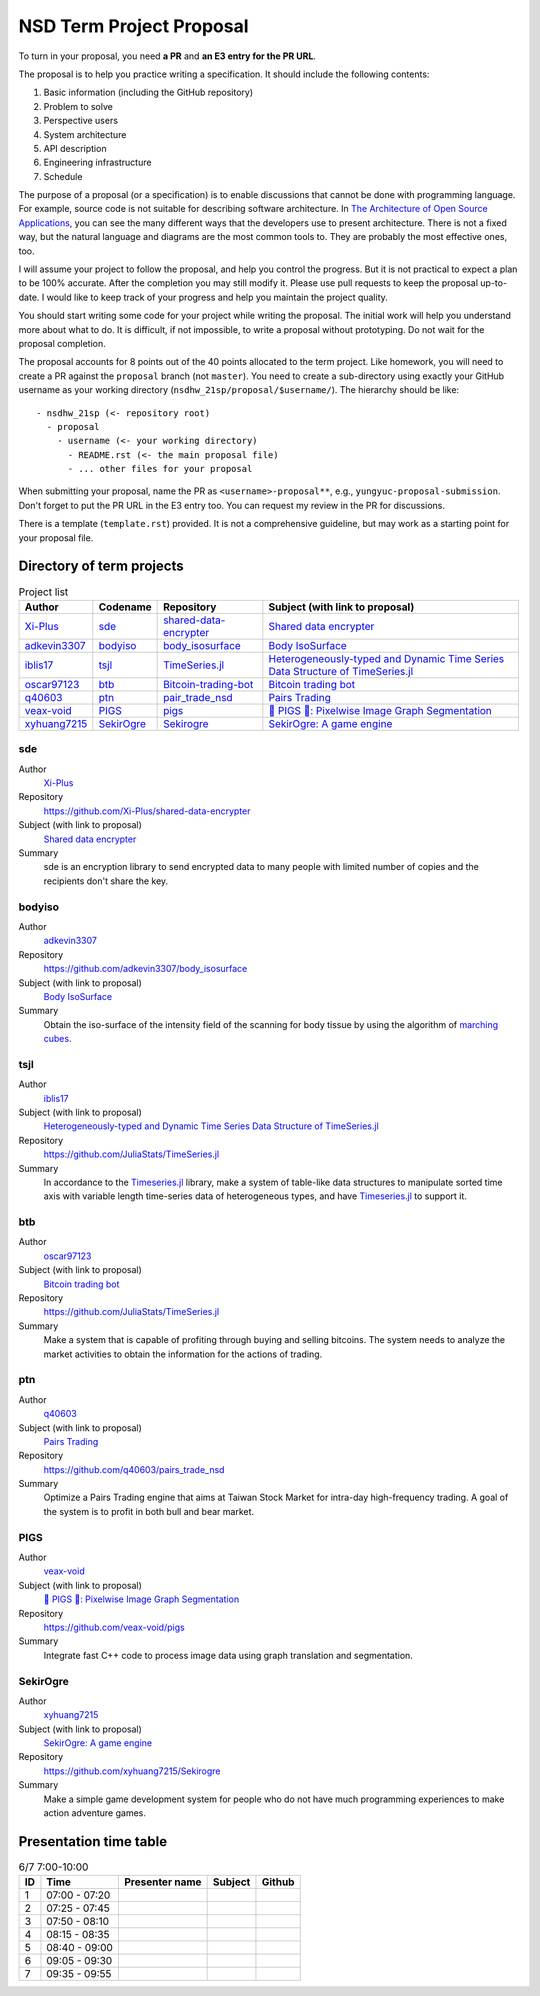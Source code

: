 =========================
NSD Term Project Proposal
=========================

To turn in your proposal, you need **a PR** and **an E3 entry for the PR URL**.

The proposal is to help you practice writing a specification.  It should
include the following contents:

1. Basic information (including the GitHub repository)
2. Problem to solve
3. Perspective users
4. System architecture
5. API description
6. Engineering infrastructure
7. Schedule

The purpose of a proposal (or a specification) is to enable discussions that
cannot be done with programming language.  For example, source code is not
suitable for describing software architecture.  In `The Architecture of Open
Source Applications <https://aosabook.org/en/index.html>`__, you can see the
many different ways that the developers use to present architecture.  There is
not a fixed way, but the natural language and diagrams are the most common
tools to.  They are probably the most effective ones, too.

I will assume your project to follow the proposal, and help you control the
progress.  But it is not practical to expect a plan to be 100% accurate.  After
the completion you may still modify it.  Please use pull requests to keep the
proposal up-to-date.  I would like to keep track of your progress and help you
maintain the project quality.

You should start writing some code for your project while writing the proposal.
The initial work will help you understand more about what to do.  It is
difficult, if not impossible, to write a proposal without prototyping.  Do not
wait for the proposal completion.

The proposal accounts for 8 points out of the 40 points allocated to the term
project.  Like homework, you will need to create a PR against the ``proposal``
branch (not ``master``).  You need to create a sub-directory using exactly your
GitHub username as your working directory (``nsdhw_21sp/proposal/$username/``).
The hierarchy should be like::

  - nsdhw_21sp (<- repository root)
    - proposal
      - username (<- your working directory)
        - README.rst (<- the main proposal file)
        - ... other files for your proposal

When submitting your proposal, name the PR as ``<username>-proposal**``, e.g.,
``yungyuc-proposal-submission``.  Don't forget to put the PR URL in the E3
entry too.  You can request my review in the PR for discussions.

There is a template (``template.rst``) provided.  It is not a comprehensive
guideline, but may work as a starting point for your proposal file.

Directory of term projects
==========================

.. _Xi-Plus: https://github.com/Xi-Plus
.. _adkevin3307: https://github.com/adkevin3307
.. _iblis17: https://github.com/iblis17
.. _oscar97123: https://github.com/oscar97123
.. _q40603: https://github.com/q40603
.. _veax-void: https://github.com/veax-void
.. _xyhuang7215: https://github.com/xyhuang7215

.. list-table:: Project list
  :header-rows: 1

  * - Author
    - Codename
    - Repository
    - Subject (with link to proposal)
  * - Xi-Plus_
    - sde_
    - `shared-data-encrypter
      <https://github.com/Xi-Plus/shared-data-encrypter>`__
    - `Shared data encrypter <Xi-Plus/README.rst>`__
  * - adkevin3307_
    - bodyiso_
    - `body_isosurface <https://github.com/adkevin3307/body_isosurface>`__
    - `Body IsoSurface <adkevin3307/proposal.md>`__
  * - iblis17_
    - tsjl_
    - `TimeSeries.jl <https://github.com/JuliaStats/TimeSeries.jl>`__
    - `Heterogeneously-typed and Dynamic Time Series Data Structure of
      TimeSeries.jl <iblis17/README.rst>`__
  * - oscar97123_
    - btb_
    - `Bitcoin-trading-bot
      <https://github.com/oscar97123/Bitcoin-trading-bot>`__
    - `Bitcoin trading bot <oscar97123/proposal.rst>`__
  * - q40603_
    - ptn_
    - `pair_trade_nsd <https://github.com/q40603/pairs_trade_nsd>`__
    - `Pairs Trading <q40603/proposal.md>`__
  * - veax-void_
    - PIGS_
    - `pigs <https://github.com/veax-void/pigs>`__
    - `🐷 PIGS 🐷: Pixelwise Image Graph Segmentation <veax-void/README.md>`__
  * - xyhuang7215_
    - SekirOgre_
    - `Sekirogre <https://github.com/xyhuang7215/Sekirogre>`__
    - `SekirOgre: A game engine <xyhuang7215/proposal.rst>`__

sde
+++

Author
  Xi-Plus_
Repository
  https://github.com/Xi-Plus/shared-data-encrypter
Subject (with link to proposal)
  `Shared data encrypter <Xi-Plus/README.rst>`__
Summary
  sde is an encryption library to send encrypted data to many people with
  limited number of copies and the recipients don't share the key.

bodyiso
+++++++

Author
  adkevin3307_
Repository
  https://github.com/adkevin3307/body_isosurface
Subject (with link to proposal)
  `Body IsoSurface <adkevin3307/proposal.md>`__
Summary
  Obtain the iso-surface of the intensity field of the scanning for body
  tissue by using the algorithm of `marching cubes
  <https://en.wikipedia.org/wiki/Marching_cubes>`__.

tsjl
++++

.. _TimeSeries.jl: https://github.com/JuliaStats/TimeSeries.jl

Author
  iblis17_
Subject (with link to proposal)
  `Heterogeneously-typed and Dynamic Time Series Data Structure of
  TimeSeries.jl <iblis17/README.rst>`__
Repository
  https://github.com/JuliaStats/TimeSeries.jl
Summary
  In accordance to the Timeseries.jl_ library, make a system of table-like data
  structures to manipulate sorted time axis with variable length time-series
  data of heterogeneous types, and have Timeseries.jl_ to support it.

btb
+++

Author
  oscar97123_
Subject (with link to proposal)
  `Bitcoin trading bot <oscar97123/proposal.rst>`__
Repository
  https://github.com/JuliaStats/TimeSeries.jl
Summary
  Make a system that is capable of profiting through buying and selling
  bitcoins.  The system needs to analyze the market activities to obtain the
  information for the actions of trading.

ptn
+++

Author
  q40603_
Subject (with link to proposal)
  `Pairs Trading <q40603/proposal.md>`__
Repository
  https://github.com/q40603/pairs_trade_nsd
Summary
  Optimize a Pairs Trading engine that aims at Taiwan Stock Market for
  intra-day high-frequency trading.  A goal of the system is to profit in both
  bull and bear market.

PIGS
++++

Author
  veax-void_
Subject (with link to proposal)
  `🐷 PIGS 🐷: Pixelwise Image Graph Segmentation <veax-void/README.md>`__
Repository
  https://github.com/veax-void/pigs
Summary
  Integrate fast C++ code to process image data using graph translation and
  segmentation.

SekirOgre
+++++++++

Author
  xyhuang7215_
Subject (with link to proposal)
  `SekirOgre: A game engine <xyhuang7215/proposal.rst>`__
Repository
  https://github.com/xyhuang7215/Sekirogre
Summary
  Make a simple game development system for people who do not have much
  programming experiences to make action adventure games.

Presentation time table
=======================

.. list-table:: 6/7 7:00-10:00
  :header-rows: 1

  * - ID
    - Time
    - Presenter name
    - Subject
    - Github
  * - 1
    - 07:00 - 07:20
    -
    -
    -
  * - 2
    - 07:25 - 07:45
    -
    -
    -
  * - 3
    - 07:50 - 08:10
    -
    -
    -
  * - 4
    - 08:15 - 08:35
    -
    -
    -
  * - 5
    - 08:40 - 09:00
    -
    -
    -
  * - 6
    - 09:05 - 09:30
    -
    -
    -
  * - 7
    - 09:35 - 09:55
    -
    -
    -
